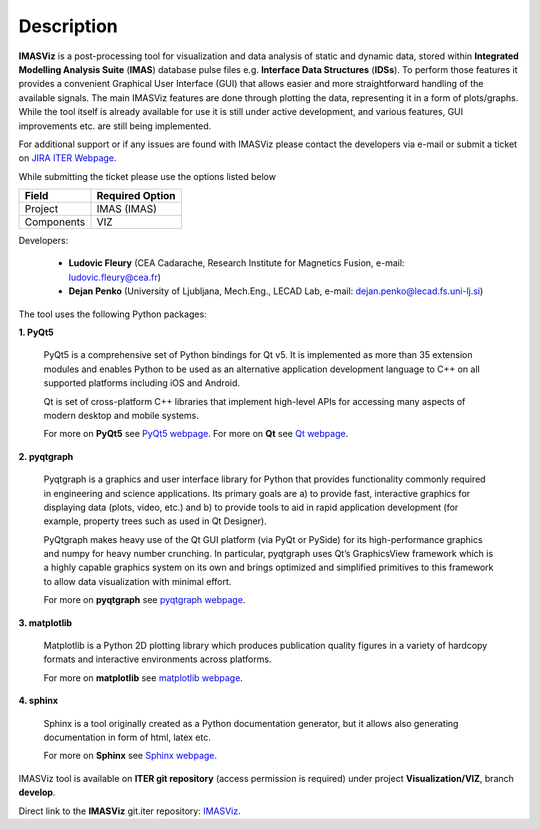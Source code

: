 .. _description:

===========
Description
===========

**IMASViz** is a post-processing tool for visualization and data analysis of
static and dynamic data, stored within
**Integrated Modelling Analysis Suite** (**IMAS**) database pulse files e.g.
**Interface Data Structures** (**IDSs**). To perform those features it provides
a convenient Graphical User Interface (GUI) that allows easier and more
straightforward handling of the available signals. The main IMASViz features
are done through plotting the data, representing it in a form of plots/graphs.
While the tool itself is already available for use it is still under active
development, and various features, GUI improvements etc. are still being
implemented.

For additional support or if any issues are found with IMASViz please contact
the developers via e-mail or submit a ticket on
`JIRA ITER Webpage <https://jira.iter.org>`_.

While submitting the ticket please use the options listed below

+--------------+-------------------------+
| **Field**    | **Required Option**     |
+==============+=========================+
| Project      | IMAS (IMAS)             |
+--------------+-------------------------+
| Components   | VIZ                     |
+--------------+-------------------------+

Developers:

  - **Ludovic Fleury** (CEA Cadarache, Research Institute for Magnetics Fusion,
    e-mail: ludovic.fleury@cea.fr)
  - **Dejan Penko** (University of Ljubljana, Mech.Eng., LECAD Lab,
    e-mail: dejan.penko@lecad.fs.uni-lj.si)

.. Plugin developers

..   - ‘Equilibrium plugin’: Jorge Morales (CEA Cadarache, Research Institute for Magnetics Fusion)
..   - ‘Tofu plugin’: Didier Vezinet (CEA Cadarache, Research Institute for Magnetics Fusion)

The tool uses the following Python packages:

**1. PyQt5**

    PyQt5 is a comprehensive set of Python bindings for Qt v5. It is
    implemented as more than 35 extension modules and enables Python
    to be used as an alternative application development language to C++
    on all supported platforms including iOS and Android.

    Qt is set of cross-platform C++ libraries that implement high-level APIs for
    accessing many aspects of modern desktop and mobile systems.

    For more on **PyQt5** see
    `PyQt5 webpage <https://pypi.org/project/PyQt5/>`_.
    For more on **Qt** see `Qt webpage <https://www.qt.io/>`_.

**2. pyqtgraph**

    Pyqtgraph is a graphics and user interface library for Python that provides
    functionality commonly required in engineering and science applications. Its
    primary goals are a) to provide fast, interactive graphics for displaying
    data (plots, video, etc.) and b) to provide tools to aid in rapid application
    development (for example, property trees such as used in Qt Designer).

    PyQtgraph makes heavy use of the Qt GUI platform (via PyQt or PySide) for its
    high-performance graphics and numpy for heavy number crunching. In particular,
    pyqtgraph uses Qt’s GraphicsView framework which is a highly capable graphics
    system on its own and brings optimized and simplified primitives to this
    framework to allow data visualization with minimal effort.

    For more on **pyqtgraph** see
    `pyqtgraph webpage <http://www.pyqtgraph.org/>`_.

**3. matplotlib**

    Matplotlib is a Python 2D plotting library which produces publication quality
    figures in a variety of hardcopy formats and interactive environments across
    platforms.

    For more on **matplotlib** see
    `matplotlib webpage <https://matplotlib.org/>`_.

**4. sphinx**

    Sphinx is a tool originally created as a Python documentation generator,
    but it allows also generating documentation in form of html, latex etc.

    For more on **Sphinx** see
    `Sphinx webpage <http://www.sphinx-doc.org/en/master/>`_.

.. TODO texlive, latexmk, libfreetype
.. sudo apt-get install latexmk texlive texlive-science texlive-formats-extra

IMASViz tool is available on **ITER git repository** (access permission is
required) under project **Visualization/VIZ**, branch **develop**.

Direct link to the **IMASViz** git.iter repository:
`IMASViz <https://git.iter.org/projects/VIS/repos/viz/browse>`_.
